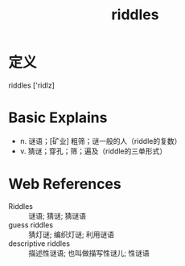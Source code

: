 #+title: riddles
#+roam_tags:英语单词

* 定义
  
riddles ['ridlz]

* Basic Explains
- n. 谜语；[矿业] 粗筛；谜一般的人（riddle的复数）
- v. 猜谜；穿孔；筛；遍及（riddle的三单形式）

* Web References
- Riddles :: 谜语; 猜谜; 猜谜语
- guess riddles :: 猜灯谜; 编织灯谜; 利用谜语
- descriptive riddles :: 描述性谜语; 也叫做描写性谜儿; 性谜语
